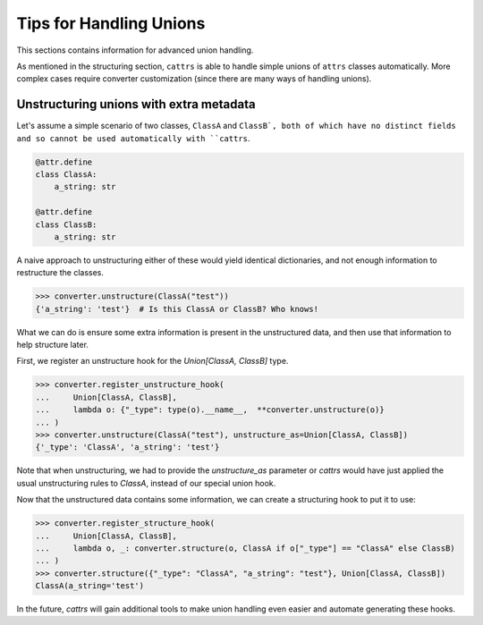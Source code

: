 ========================
Tips for Handling Unions
========================

This sections contains information for advanced union handling.

As mentioned in the structuring section, ``cattrs`` is able to handle simple
unions of ``attrs`` classes automatically. More complex cases require
converter customization (since there are many ways of handling unions).

Unstructuring unions with extra metadata
****************************************

Let's assume a simple scenario of two classes, ``ClassA`` and ``ClassB`, both
of which have no distinct fields and so cannot be used automatically with
``cattrs``.

.. code-block:: python

    @attr.define
    class ClassA:
        a_string: str

    @attr.define
    class ClassB:
        a_string: str

A naive approach to unstructuring either of these would yield identical
dictionaries, and not enough information to restructure the classes.

.. code-block:: python

    >>> converter.unstructure(ClassA("test"))
    {'a_string': 'test'}  # Is this ClassA or ClassB? Who knows!

What we can do is ensure some extra information is present in the
unstructured data, and then use that information to help structure later.

First, we register an unstructure hook for the `Union[ClassA, ClassB]` type.

.. code-block:: python

    >>> converter.register_unstructure_hook(
    ...     Union[ClassA, ClassB],
    ...     lambda o: {"_type": type(o).__name__,  **converter.unstructure(o)}
    ... )
    >>> converter.unstructure(ClassA("test"), unstructure_as=Union[ClassA, ClassB])
    {'_type': 'ClassA', 'a_string': 'test'}

Note that when unstructuring, we had to provide the `unstructure_as` parameter
or `cattrs` would have just applied the usual unstructuring rules to `ClassA`,
instead of our special union hook.

Now that the unstructured data contains some information, we can create a
structuring hook to put it to use:

.. code-block:: python

    >>> converter.register_structure_hook(
    ...     Union[ClassA, ClassB],
    ...     lambda o, _: converter.structure(o, ClassA if o["_type"] == "ClassA" else ClassB)
    ... )
    >>> converter.structure({"_type": "ClassA", "a_string": "test"}, Union[ClassA, ClassB])
    ClassA(a_string='test')

In the future, `cattrs` will gain additional tools to make union handling even
easier and automate generating these hooks.